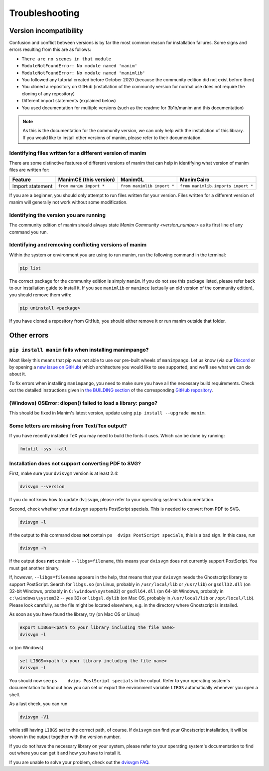 Troubleshooting
===============

Version incompatibility
***********************

Confusion and conflict between versions is by far the most common reason
for installation failures. Some signs and errors resulting from this are
as follows: 

- ``There are no scenes in that module`` 
- ``ModuleNotFoundError: No module named 'manim'`` 
- ``ModuleNotFoundError: No module named 'manimlib'`` 
- You followed any tutorial created before October 2020 (because the community edition did not exist before then) 
- You cloned a repository on GitHub (installation of the community version for normal use does not require the cloning of any repository) 
- Different import statements (explained below) 
- You used documentation for multiple versions (such as the readme for 3b1b/manim and this documentation)

.. note::
   As this is the documentation for the community version, we can
   only help with the installation of this library. If you would like to
   install other versions of manim, please refer to their documentation.

Identifying files written for a different version of manim
----------------------------------------------------------

There are some distinctive features of different versions of manim that
can help in identifying what version of manim files are written for:

+--------------+-------------------------+----------------------------+-----------------------------------------+
| Feature      | ManimCE (this version)  | ManimGL                    | ManimCairo                              |
+==============+=========================+============================+=========================================+
| Import       | ``from manim import *`` | ``from manimlib import *`` | ``from manimlib.imports import *``      |
| statement    |                         |                            |                                         |
+--------------+-------------------------+----------------------------+-----------------------------------------+

If you are a beginner, you should only attempt to run files written for
your version. Files written for a different version of manim will
generally not work without some modification.

Identifying the version you are running
---------------------------------------

The community edition of manim should always state `Manim Community <version_number>` 
as its first line of any command you run.

Identifying and removing conflicting versions of manim
------------------------------------------------------

Within the system or environment you are using to run manim, run the
following command in the terminal:

.. code-block:: bash

   pip list

The correct package for the community edition is simply ``manim``. If
you do not see this package listed, please refer back to our
installation guide to install it. If you see ``manimlib`` or ``manimce``
(actually an old version of the community edition), you should remove
them with:

.. code-block:: bash

   pip uninstall <package>


If you have cloned a repository from GitHub, you should either remove it
or run manim outside that folder.

Other errors
************

``pip install manim`` fails when installing manimpango?
-------------------------------------------------------
Most likely this means that pip was not able to use our pre-built wheels
of ``manimpango``. Let us know (via our `Discord <https://www.manim.community/discord/>`_
or by opening a
`new issue on GitHub <https://github.com/ManimCommunity/ManimPango/issues/new>`_)
which architecture you would like to see supported, and we'll see what we
can do about it.

To fix errors when installing ``manimpango``, you need to make sure you
have all the necessary build requirements. Check out the detailed
instructions given in
`the BUILDING section <https://github.com/ManimCommunity/ManimPango#BUILDING>`_
of the corresponding `GitHub repository <https://github.com/ManimCommunity/ManimPango>`_.


(Windows) OSError: dlopen() failed to load a library: pango?
------------------------------------------------------------

This should be fixed in Manim's latest version, update
using ``pip install --upgrade manim``.



Some letters are missing from Text/Tex output?
------------------------------------------------------------

If you have recently installed TeX you may need to build the fonts it
uses. Which can be done by running:

.. code-block:: bash

  fmtutil -sys --all


.. _dvisvgm-troubleshoot:

Installation does not support converting PDF to SVG?
----------------------------------------------------

First, make sure your ``dvisvgm`` version is at least 2.4:

.. code-block:: bash

  dvisvgm --version


If you do not know how to update ``dvisvgm``, please refer to your operating system's documentation.

Second, check whether your ``dvisvgm`` supports PostScript specials. This is 
needed to convert from PDF to SVG.

.. code-block:: bash

  dvisvgm -l


If the output to this command does **not** contain ``ps  dvips PostScript specials``, 
this is a bad sign. In this case, run

.. code-block:: bash

  dvisvgm -h


If the output does **not** contain ``--libgs=filename``, this means your 
``dvisvgm`` does not currently support PostScript. You must get another binary.

If, however, ``--libgs=filename`` appears in the help, that means that your 
``dvisvgm`` needs the Ghostscript library to support PostScript. Search for 
``libgs.so`` (on Linux, probably in ``/usr/local/lib`` or ``/usr/lib``) or 
``gsdll32.dll`` (on 32-bit Windows, probably in ``C:\windows\system32``) or 
``gsdll64.dll`` (on 64-bit Windows, probably in ``c:\windows\system32`` -- yes 
32) or ``libgsl.dylib`` (on Mac OS, probably in ``/usr/local/lib`` or 
``/opt/local/lib``). Please look carefully, as the file might be located 
elsewhere, e.g. in the directory where Ghostscript is installed.

As soon as you have found the library, try (on Mac OS or Linux)

.. code-block:: bash

  export LIBGS=<path to your library including the file name>
  dvisvgm -l

or (on Windows)

.. code-block:: bat

  set LIBGS=<path to your library including the file name>
  dvisvgm -l


You should now see ``ps    dvips PostScript specials`` in the output. Refer to 
your operating system's documentation to find out how you can set or export the 
environment variable ``LIBGS`` automatically whenever you open a shell.

As a last check, you can run

.. code-block:: bash

  dvisvgm -V1

while still having ``LIBGS`` set to the correct path, of course. If ``dvisvgm`` 
can find your Ghostscript installation, it will be shown in the output together 
with the version number.

If you do not have the necessary library on your system, please refer to your 
operating system's documentation to find out where you can get it and how you 
have to install it.

If you are unable to solve your problem, check out the `dvisvgm FAQ <https://dvisvgm.de/FAQ/>`_.
